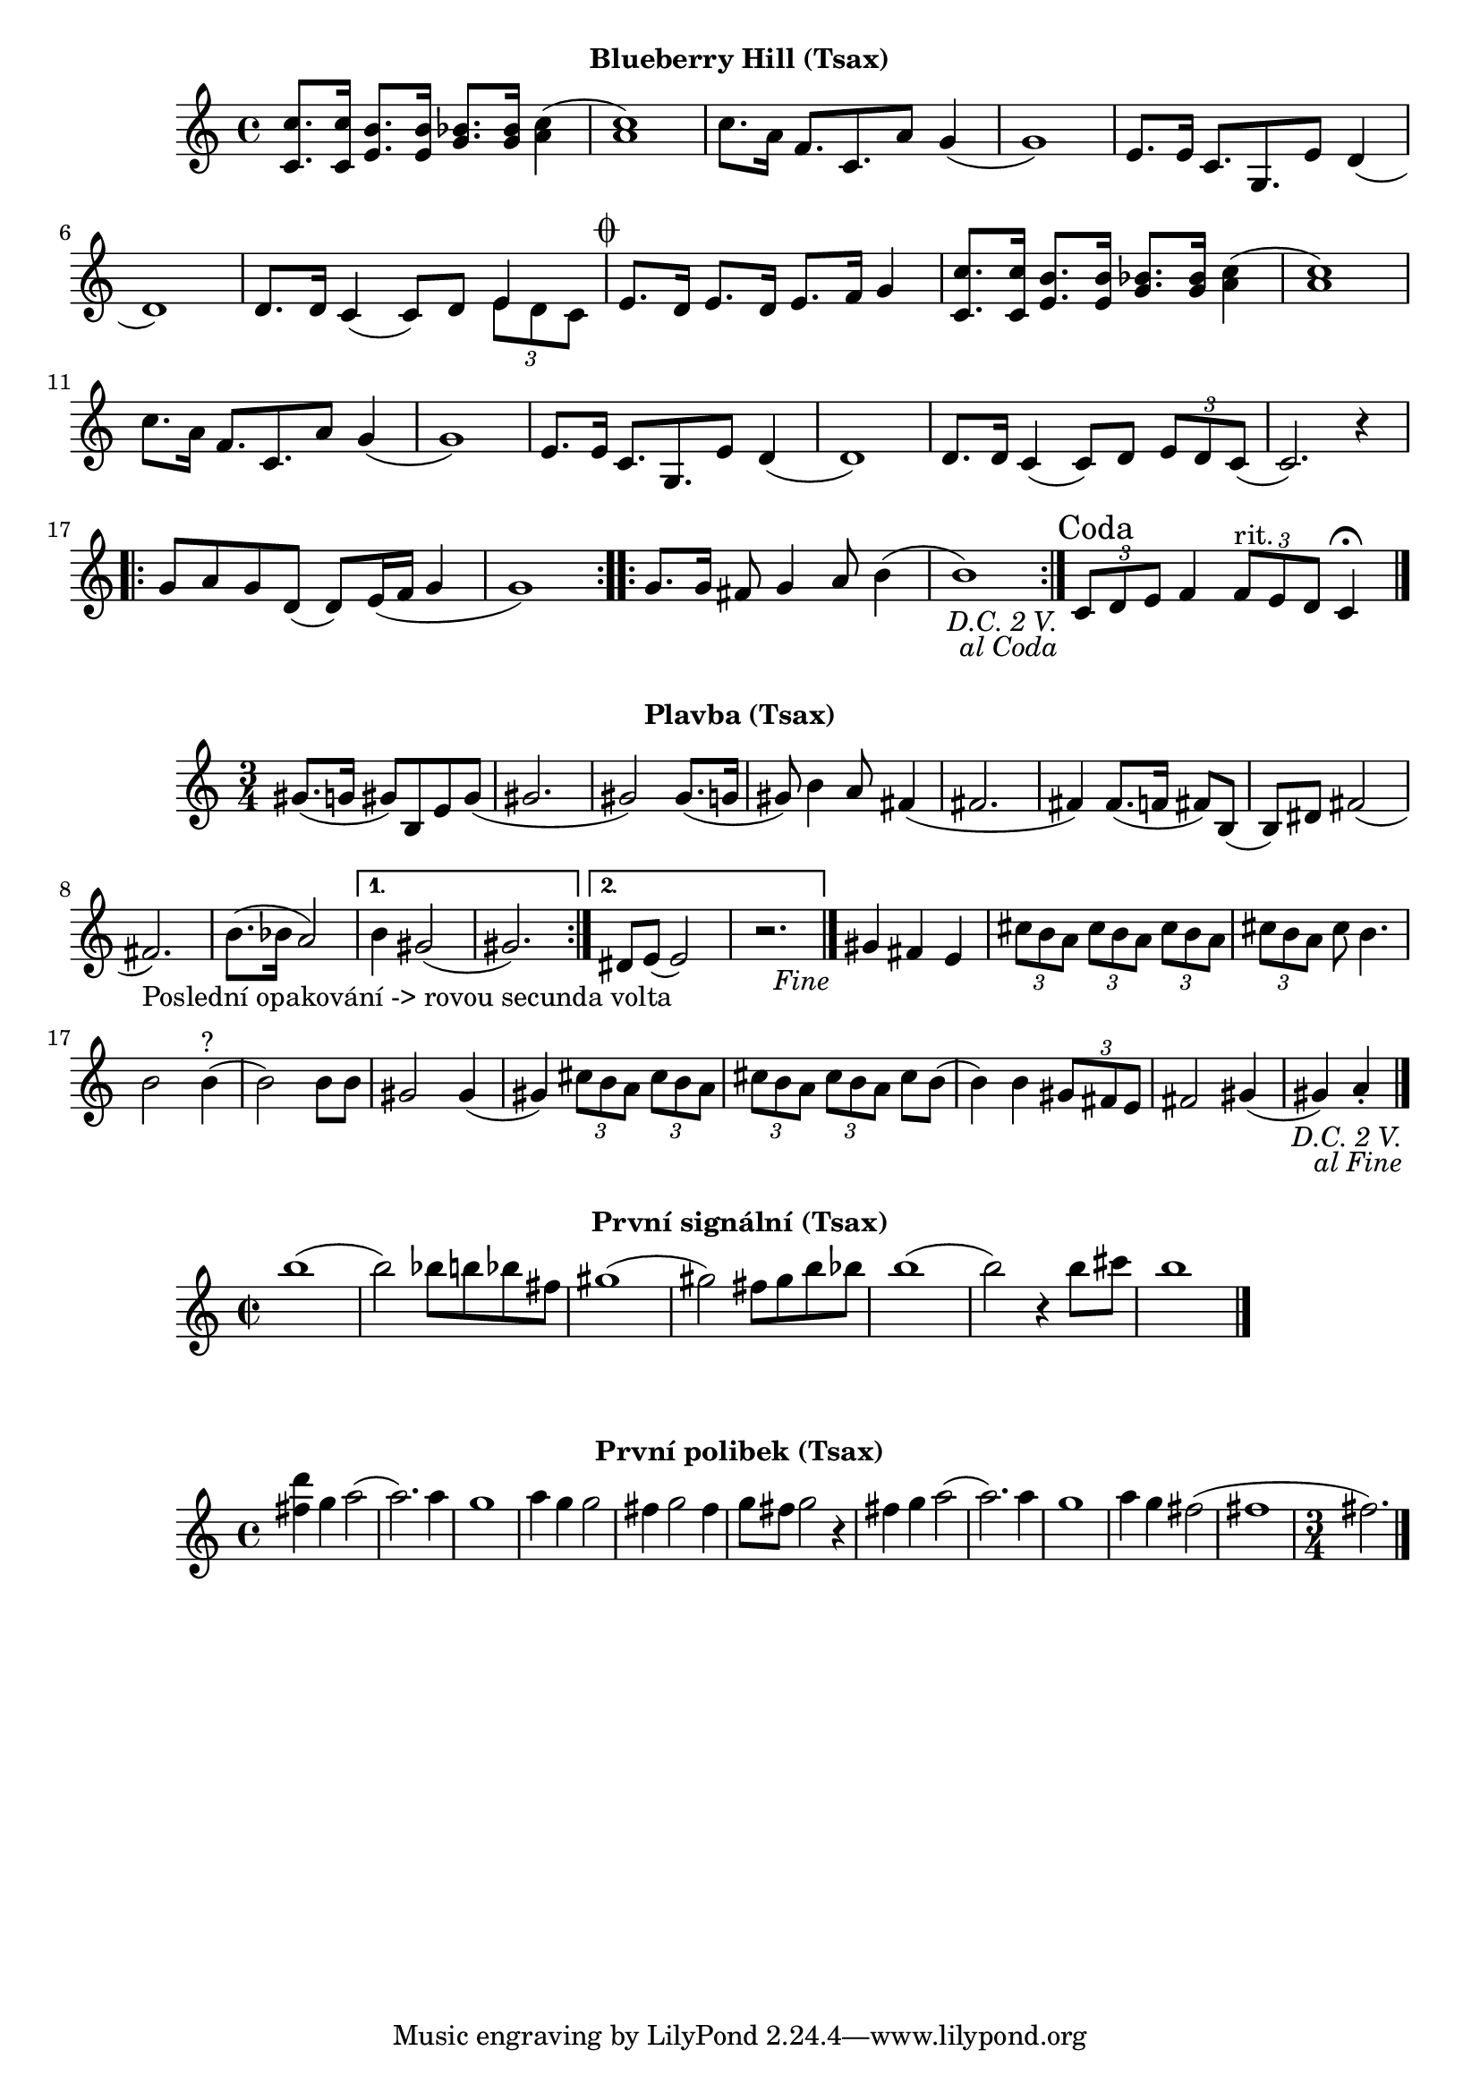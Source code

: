 \version "2.24.3"

\markup { \fill-line { \bold "Blueberry Hill (Tsax)" } }
\score {
  \new Staff {
    \set Score.dalSegnoTextFormatter = #format-dal-segno-text-brief
    \time 4/4
    \key c \major
    \clef treble
    \relative c' {
      \repeat segno 3 {
	<c c'>8. <c c'>16 <e b'>8. <e b'>16 <g bes>8. <g bes>16 <c a>4
	(<c a>1) 
	c8. a16 f8. c8. a'8 g4	
	(g1) 
	e8. e16 c8. g8.
	
	

	e'8 d4 (d1)
	d8. d16 c4 (c8) d8 

	<<
    	  \new Voice = "one" {
      	  \voiceOne
      	    e4
    	  }
    	  \new Voice = "two" {
      	    \voiceTwo
              \tuplet 3/2 { e8 d c }
         }
  	>>
	
	\alternative {
          \volta 1,2 {
	    e8. d16 e8. d16 e8. f16 g4 	  

	    <c, c'>8. <c c'>16 <e b'>8. <e b'>16 <g bes>8. <g bes>16 <c a>4
	    (<c a>1) 
	    c8. a16 f8. c8. 
	    a'8 g4 (g1)
	    e8. e16 c8. g8. e'8 d4
	    (d1) 
	    d8. d16 
	    c4 (c8) d8 
	    \tuplet 3/2 {e8 d8 c8} 
	    (c2.) r4
	
	    \repeat volta 2 {
	      g'8 a8 g8 d8
	      (d8) e16 (f16 g4 g1) 
	    }

	    \repeat volta 2 {
	      g8. g16 fis8 g4 a8 b4
	      (b1)
	    }
	  }
	    
	  \volta 3 \volta #'() {
            \section
            \sectionLabel "Coda"
          }
	}
      }
      
      \tuplet 3/2 { c,8 d8 e8}	
      f4 
      \tuplet 3/2 { f8^"rit." e8 d8 }
      c4 \fermata
      \fine
    
    }  
  }
  \header {
    title = "Blueberry Hill"
  }
}

 

\markup { \fill-line { \bold "Plavba (Tsax)" } }
\score {
  \new Staff {
    \time 3/4
    \key c \major
    \clef treble
    \relative c' {
      \repeat segno 3 { 	
	\repeat volta 2 {
	  gis'8. (g16 gis8)
	  b,8 e8 gis8
          (gis2. gis2)
  	  gis8. (g16 gis8)
	  b4 a8
	  fis4 (fis2. fis4)
	  fis8. (f16 fis8)
	  b,8 (b8) dis8
	  fis2 (fis2._"Poslední opakování -> rovou secunda volta")
	  b8. (bes16 a2)
	}

  	\alternative {
    	  {
      	    % Prima volta
	    b4 gis2 (gis2.)
	  }
    	  {
            % Secunda volta
	    dis8 e8 (e2)
	    r2. %Nevím jistě
  	  \fine
	  }
        }
	  
	gis4 fis4 e4

	  \tuplet 3/2 {cis'8 b8 a8}
	  \tuplet 3/2 {cis8 b8 a8}
	  \tuplet 3/2 {cis8 b8 a8}
	  \tuplet 3/2 {cis8 b8 a8}
	  cis8 b4.
	  b2 b4^"?" (b2)
	  b8 b8 gis2
          gis4 (gis4)
 
	  \tuplet 3/2 {cis8 b8 a8}
	  \tuplet 3/2 {cis8 b8 a8}
	  \tuplet 3/2 {cis8 b8 a8}
	  \tuplet 3/2 {cis8 b8 a8}
	  cis8 b8 (b4)
	  b4 
 	  \tuplet 3/2 {gis8 fis8 e8} fis2
	  gis4 (gis4) a4 \staccato
	  \bar "|."
         }
      }	
   }
}

\markup { \fill-line { \bold "První signální (Tsax)" } }
\score {
  \new Staff {
    \time 2/2
    \key c \major
    \clef treble
    \relative c' {
	b''1 
	(b2) bes8 b8 bes8 fis8
	gis1
	(gis2) fis8 gis8 b8 bes8
	b1
	(b2) r4 b8 cis8
	b1
	\bar "|."
    }
  }
  \header {
    title = "První signální"
  }
}

\markup { \fill-line { \bold "První polibek (Tsax)" } }
\score {
  \new Staff {
    \time 4/4
    \key c \major
    \clef treble
    \relative c' {
	<fis' d'>4 g4 a2
	(a2.) a4
	g1
	a4 g4 g2
	fis4 g2 fis4
	g8 fis8 g2
 	r4 fis4 g4 a2     
	(a2.) a4
	g1
	a4 g4 fis2
	(fis1 \time 3/4 fis2.)
	\bar "|."
    }
  }
  \header {
    title = "První polibek/brutus"
  }
}

